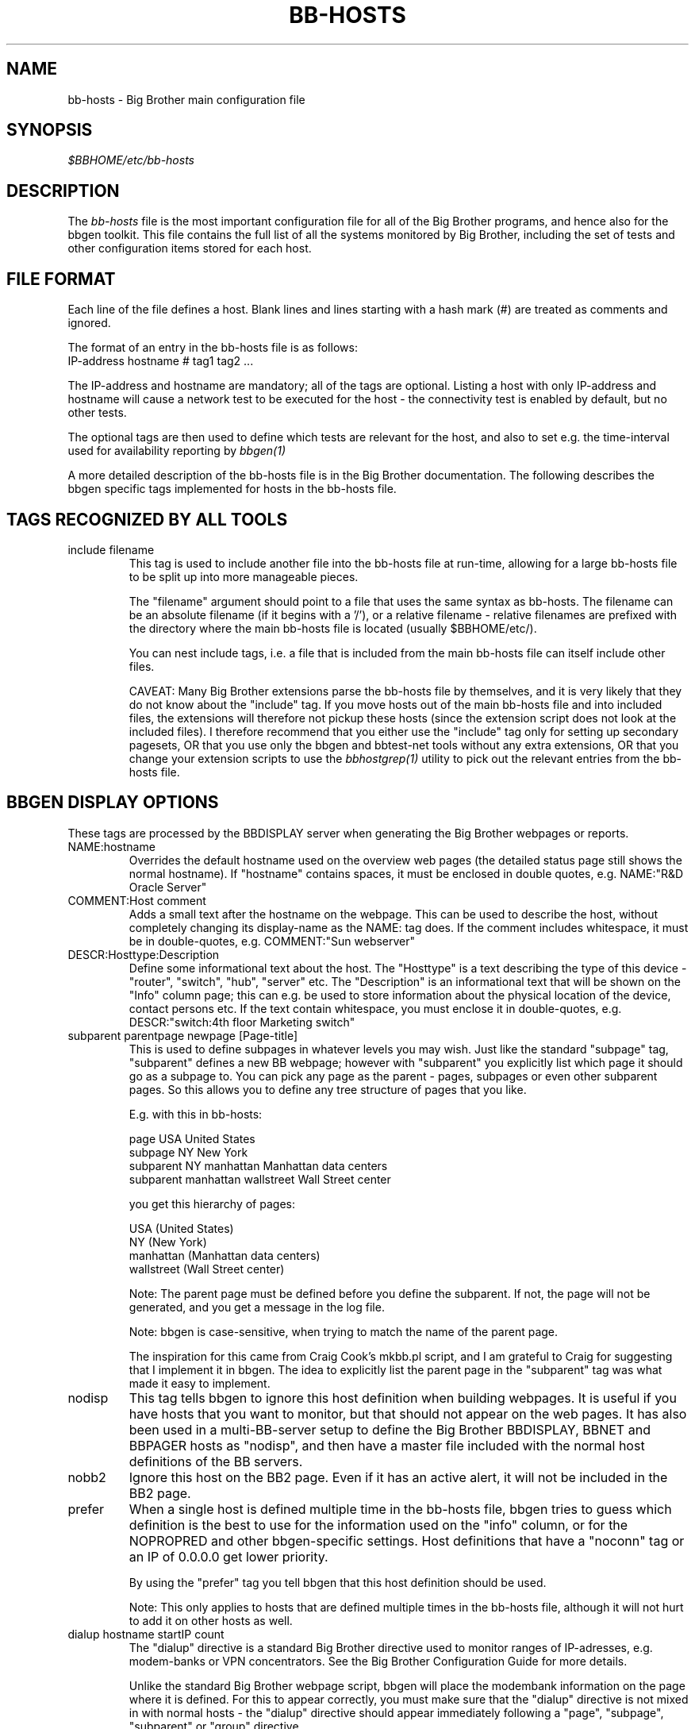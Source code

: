 .TH BB-HOSTS 5 "Version 2.9: 10 Sep 2003" "bbgen toolkit"
.SH NAME
bb-hosts \- Big Brother main configuration file

.SH SYNOPSIS
.I $BBHOME/etc/bb-hosts

.SH DESCRIPTION
The
.I bb-hosts
file is the most important configuration file for all of the
Big Brother programs, and hence also for the bbgen toolkit.
This file contains the full list of all the systems monitored
by Big Brother, including the set of tests and other configuration
items stored for each host.

.SH FILE FORMAT
Each line of the file defines a host. Blank lines and lines
starting with a hash mark (#) are treated as comments and ignored.
.sp
The format of an entry in the bb-hosts file is as follows:
.br
   IP-address hostname # tag1 tag2 ...
.sp
The IP-address and hostname are mandatory; all of the tags are optional.
Listing a host with only IP-address and hostname will cause a network
test to be executed for the host - the connectivity test is enabled
by default, but no other tests.

The optional tags are then used to define which tests are 
relevant for the host, and also to set e.g. the time-interval used
for availability reporting by
.I bbgen(1)

A more detailed description of the bb-hosts file is in the
Big Brother documentation. The following describes the bbgen specific
tags implemented for hosts in the bb-hosts file.

.SH TAGS RECOGNIZED BY ALL TOOLS

.IP "include filename"
This tag is used to include another file into the bb-hosts
file at run-time, allowing for a large bb-hosts file to be
split up into more manageable pieces.

The "filename" argument should point to a file that uses the
same syntax as bb-hosts. The filename can be an absolute 
filename (if it begins with a '/'), or a relative filename -
relative filenames are prefixed with the directory where
the main bb-hosts file is located (usually $BBHOME/etc/).

You can nest include tags, i.e. a file that is included 
from the main bb-hosts file can itself include other files.

CAVEAT: Many Big Brother extensions parse the bb-hosts file
by themselves, and it is very likely that they do not know
about the "include" tag. If you move hosts out of the main
bb-hosts file and into included files, the extensions will
therefore not pickup these hosts (since the extension script
does not look at the included files). I therefore recommend
that you either use the "include" tag only for setting up 
secondary pagesets, OR that you use only the bbgen and 
bbtest-net tools without any extra extensions,
OR that you change your extension scripts to use the 
.I bbhostgrep(1)
utility to pick out the relevant entries from the bb-hosts file.


.SH BBGEN DISPLAY OPTIONS
These tags are processed by the BBDISPLAY server when generating 
the Big Brother webpages or reports.

.IP NAME:hostname
Overrides the default hostname used on the overview web pages
(the detailed status page still shows the normal hostname).
If "hostname" contains spaces, it must be enclosed in double
quotes, e.g. NAME:"R&D Oracle Server"

.IP "COMMENT:Host comment"
Adds a small text after the hostname on the webpage. This can
be used to describe the host, without completely changing its
display-name as the NAME: tag does. If the comment includes
whitespace, it must be in double-quotes, e.g. COMMENT:"Sun webserver"

.IP "DESCR:Hosttype:Description"
Define some informational text about the host. The "Hosttype"
is a text describing the type of this device - "router", "switch",
"hub", "server" etc. The "Description" is an informational
text that will be shown on the "Info" column page; this can
e.g. be used to store information about the physical location
of the device, contact persons etc. If the text contain whitespace,
you must enclose it in double-quotes, e.g.  DESCR:"switch:4th floor Marketing switch"

.IP "subparent parentpage newpage [Page-title]"
This is used to define subpages in whatever levels you may
wish. Just like the standard "subpage" tag, "subparent" defines a
new BB webpage; however with "subparent" you explicitly
list which page it should go as a subpage to. You can pick
any page as the parent - pages, subpages or even other
subparent pages. So this allows you to define any tree
structure of pages that you like.

E.g. with this in bb-hosts:

   page USA United States
   subpage NY New York
   subparent NY manhattan Manhattan data centers
   subparent manhattan wallstreet Wall Street center

you get this hierarchy of pages:

   USA (United States)
     NY (New York)
       manhattan (Manhattan data centers)
          wallstreet (Wall Street center)

Note: The parent page must be defined before you define
the subparent. If not, the page will not be generated,
and you get a message in the log file.

Note: bbgen is case-sensitive, when trying to match the
name of the parent page.

The inspiration for this came from Craig Cook's mkbb.pl
script, and I am grateful to Craig for suggesting that
I implement it in bbgen. The idea to explicitly list
the parent page in the "subparent" tag was what made
it easy to implement.

.IP nodisp
This tag tells bbgen to ignore this host definition when 
building webpages. It is useful if you have hosts that you want 
to monitor, but that should not appear on the web pages. It 
has also been used in a multi-BB-server setup to define the 
Big Brother BBDISPLAY, BBNET and BBPAGER hosts as "nodisp", and then
have a master file included with the normal host definitions
of the BB servers.

.IP nobb2
Ignore this host on the BB2 page. Even if it has an active alert,
it will not be included in the BB2 page.

.IP prefer
When a single host is defined multiple time in the bb-hosts file,
bbgen tries to guess which definition is the best to use for
the information used on the "info" column, or for the NOPROPRED
and other bbgen-specific settings. Host definitions that have
a "noconn" tag or an IP of 0.0.0.0 get lower priority.

By using the "prefer" tag you tell bbgen that this host definition
should be used.

Note: This only applies to hosts that are defined multiple
times in the bb-hosts file, although it will not hurt to add it
on other hosts as well.

.IP "dialup hostname startIP count"
The "dialup" directive is a standard Big Brother directive used to
monitor ranges of IP-adresses, e.g. modem-banks or VPN concentrators.
See the Big Brother Configuration Guide for more details.

Unlike the standard Big Brother webpage script, bbgen will place the
modembank information on the page where it is defined. For this to
appear correctly, you must make sure that the "dialup" directive is
not mixed in with normal hosts - the "dialup" directive should appear
immediately following a "page", "subpage", "subparent" or "group"
directive.

.IP LARRD:[*,][![larrdgraph,...]]
Defines the LARRD graphs to include in the LARRD column
generated by bbgen.  This option syntax is complex.
.br
If this option is not present, bbgen defaults to the
behaviour of larrd 0.42 and includes the following
graphs: la, disk, memory, users, vmstat, iostat, netstat,
tcp, bind, apache, sendmail
.br
* If this option is specified, the list of graphs to
include start out as being empty (no graphs).
.br
* To include all default graphs, use an asterisk.  E.g. "LARRD:*"
.br
* To exclude a certain graph, speficy it prefixed with '!'. E.g. 
to see all graphs except users: "LARRD=*,!users"
.br
* The netstat, vmstat and tcp graphs have many "subgraphs".
Which of these are shown can be speficied like this:
"LARRD=*,netstat:netstat2|netstat3,tcp:http|smtp|conn"
This will show all graphs, but instead of the normal 
netstat graph, there will be two: The netstat2 and
netstat3 graphs. Instead of the combined tcp graphs showing
all services, there will be three: One for each of
the http, conn and smtp services.

.SH BBGEN TAGS FOR THE NK OVERVIEW PAGE
bbgen will create three sets of pages: The main page bb.html,
the all-non-green-statuses page (bb2.html), and a specially
reduced version of bb2.html with only selected tests (bbnk.html).
This page includes selected tests that currently have a red
or yellow status.

(Historical note: The name "NK" comes from an in-house 
danish abbreviation for our network monitoring center, 
"Net Kontrollen").

.IP NK:testname[,testname]
Define the tests that you want included on the bbnk page.
E.g. if you have a host where you only want to see the 
http tests on bbnk.html, you specify it as

  12.34.56.78  www.acme.com  # http://www.acme.com/ NK:http

If you want multiple tests for a host to show up on the
bbnk.html page, specify all the tests separated by commas.
The test names correspond to the column names (e.g. 
https tests are covered by an "NK:http" tag).

.IP NKTIME=day:starttime:endtime[,day:starttime:endtime]
This tag limits the time when an active alert is presented
on the NK webpage.

By default, tests with a red or yellow status that are listed
in the "NK:testname" tag will appear on the NK page. However,
you may not want the test to be shown outside of normal
working hours - if, for example, the host is not being
serviced during week-ends.

You can then use the NKTIME tag to define the time periods
where the alert will show up on the NK page. 

The timespecification consists of
.br
* day-of-week: 'W' means Mon-Fri ("weekdays"), '*' means all days, '0' .. '6' = Sunday .. Monday
.br
* starttime: Time to start showing errors, HHMM hours/minutes. E.g. "8 am" is "0800", "9.30 pm" is "2130"
.br
* endtime: Time to stop showing errors.

If necessary, multiple periods can be specified. E.g. to
monitor a site 24x7, except between noon and 1 pm, use
NKTIME=*:0000:1159,*:1300:2359

.SH BBGEN TAGS FOR THE WML (WAP) CARDS
If bbgen is run with the "--wml" option, it will generate a
set of WAP-format output "cards" that can be viewed with a
WAP-capable device, e.g. a PDA or cell-phone.

.IP WML:[+|-]testname[,[+|-]testname]
This tag determines which tests for this hosts are included
in the WML (WAP) page. Syntax is identical to the NK: tag.  

The default set of WML tests are taken from the --wml
commandline option.  If no "WML:" tag is specified, the 
"NK:" tag is used if present.

.SH BBGEN STATUS PROPAGATION OPTIONS
These tags affect how a status propagates upwards from a single
test to the page and higher. This can also be done with the 
command-line options --nopropyellow and --nopropred, but the tags 
apply to individual hosts, whereas the command line options are global.

.IP NOPROPRED:[+|-]testname[,[+|-]testname]
This tag is used to inhibit a yellow or red status from
propagating upwards - i.e. from a test status color to
the (sub)page status color, and further on to bb.html
or bb2.html

If a host-specific tag begins with a '-' or a '+', the
host-specific tags are removed/added to the default 
setting from the command-line option. If the host-specific
tag does not begin with a '+' or a '-', the default setting
is ignored for this host and the NOPROPRED applies to the
tests given with this tag.

E.g.: bbgen runs with "--nopropred=ftp,smtp".
"NOPROPRED:+dns,-smtp" gives a NOPROPRED setting of "ftp,dns"
(dns is added to the default, ftp is removed).
"NOPROPRED:dns" gives a setting of "dns" only (the default
is ignored).

.IP NOPROPYELLOW:[+|-]testname[,[+|-]testname]
Similar to NOPROPRED: tag, but applies to propagating a yellow
status upwards.


.SH BBGEN AVAILABILITY REPORT OPTIONS
These options affect the way the Big Brother availability
reports are processed (see
.I bb-rep.cgi(1)
for details about Big Brother reports).

.IP REPORTTIME=day:starttime:endtime[,day:starttime:endtime]
This tag defines the time interval where you measure uptime
of a service for reporting purposes.

When bbgen generates a report, it computes the availability
of each service - i.e. the percentage of time that the 
service is reported as available (meaning: not red).

By default, this calculation is done on a 24x7 basis, so
no matter when an outage occurs, it counts as downtime.

The REPORTTIME tag allows you to specify a period of time
other than 24x7 for the service availability calculation.
If you have systems where you only guarantee availability
from e.g. 7 AM to 8 PM on weekdays, you can use
.br
  REPORTTIME=W:0700:2000
.br
and the availability calculation will only be performed
for the service with measurements from this time interval.

The syntax for REPORTTIME is the same as the one used
by the NKTIME parameter.

When REPORTTIME is specified, the availability calculation
happens like this:

* Only measurements done during the given time period is used for the calculation.
.br
* "blue" time reduces the length of the report interval,
so if you are generating a report for a 10-hour period 
and there are 20 minutes of "blue" time, then the
availability calculation will consider the reporting 
period to be 580 minutes (10 hours minus 20 minutes).
This allows you to have scheduled downtime during the
REPORTTIME interval without hurting your availability;
this is (I believe) the whole idea of the downtime being
"planned".
.br
* "red" and "clear" status counts as downtime; "yellow"
and "green" count as uptime. "purple" time is ignored.

The availability calculation correctly handles status changes
that cross into/out of a REPORTTIME interval.

If no REPORTTIME is given, the standard 24x7 calculation is
used, similar to the standard Big Brother reports.

.IP WARNPCT:percentage
BB's reporting facility uses a computed availability threshold
to color services green (100% available), yellow (above threshold,
but less than 100%), or red (below threshold) in the reports.

This option allows you to set the threshold value on a host-by-host
basis, instead of using a global setting for all hosts. The
threshold is defined as the percentage of the time that the host
must be available, e.g. "WARNPCT:98.5" if you want the threshold to
be at 98.5%


.SH BBTEST-NET GENERIC TAGS
.IP NET:location
This tag defines the host as being on a specific network.
If bbtest-net sees that the environment variable BBLOCATION
is set, it will only test the hosts that have a matching
"NET:location" tag in the bb-hosts file. So this tag is useful
if you have more than one BBNET system, but you still want
to keep a consolidated bb-hosts file for all your systems.

.IP nosslcert
Disables the standard check of any SSL certificates for
this host. By default, if an SSL-enabled service is tested,
a second test result is generated with information about 
the SSL certificate - this tag disables the SSL certificate
checks for the host.

.IP "ssldays=WARNDAYS:ALARMDAYS"
Define the number of days before an SSL certificate expires,
in which the sslcert status shows a warning (yellow) or
alarm (red) status. These default to the values from the
"--sslwarndays" and "--sslalarmdays" options for the
.I bbtest-net(1)
tool; the values specified in the "ssldays" tag overrides
the default.

.IP DOWNTIME=day:starttime:endtime[,day:starttime:endtime]
This tag can be used to ignore failed checks during
specific times of the day - e.g. if you run services that
are only monitored e.g. Mon-Fri 8am-5pm, or you always 
reboot a server every Monday between 5 and 6 pm.

What happens is that if a test fails during the specified time, 
it is reported with status BLUE instead of yellow or red. Thus 
you can still see when the service was unavailable, but alarms 
will not be triggered and the downtime is not counted in the 
availability calculations generated by the BB reports.

The syntax for DOWNTIME is the same as the one used
by the NKTIME parameter.

.IP SLA=day:starttime:endtime[,day:starttime:endtime]
This tag is now deprecated. Use the DOWNTIME tag instead.

This tag works the opposite of the DOWNTIME tag - you use 
it to specify the periods of the day that the service should be 
green. Failures OUTSIDE the SLA interval are reported as blue.

.IP depends=(testA:host1/test1,host2/test2),(testB:host3/test3),[...]
This tag allows you to define dependencies betweeen tests.
If "testA" for the current host depends on "test1" for host "host1"
and test "test2" for "host2", this can be defined with

   depends=(testA:host1/test1,host2/test2)

When deciding the color to report for testA, if either host1/test1
failed or host2/test2 failed, if testA has failed also then the color 
of testA will be "clear" instead of red or yellow.

Since all tests are actually run before the dependencies are evaluated,
you can use any host/test in the dependency - regardless of the actual
sequence that the hosts are listed, or the tests run. It is also valid
to use tests from the same host that the dependency is for. E.g.

   1.2.3.4  foo # http://foo/ webmin depends=(webmin:foo/http)

is valid; if both the http and the webmin tests fail, then webmin
will be reported as clear.

.IP badTEST[-weekdays-starttime-endtime]:x:y:z
Normally when a network test fails, the status changes to
red immediately.  With a "badTEST:x:y:z" tag this behaviour changes:
.br
* While fewer than "x" successive tests fail, the column stays GREEN.
.br
* While "x" or more successive tests fail, but fewer than "y", the column goes CLEAR.
.br
* While "y" or more successive tests fail, but fewer than "z", the column goes YELLOW.
.br
* While "z" or more successive tests fail, the column goes RED.

The optional timespecification can be used to limit this
"badTEST" setting to a particular time of day, e.g. to 
require a longer period of downtime before raising an
alarm during out-of-office hours. The time-specification
uses:
.br
* Weekdays: The weekdays this badTEST tag applies, from
0 (Sunday) through 6 (Saturday). Putting "W" here counts
as "12345", i.e. all working days. Putting "*" here 
counts as all days of the week, equivalent to "0123456".
.br
* starttime and endtime are specified using 24-hour clocks,
e.g. "badTEST-W-0900-2000" is valid for working days
between 9 AM (09:00) and 8 PM (20:00).

When using multiple badTEST tags, the LAST one specified
with a matching time-spec is used.

Note: The "TEST" is replaced by the name of the test, e.g.

 12.34.56.78  www.foo.com  # http://www.foo.com/ badhttp:1:2:4

defines a http test that goes "clear" after the first failure,
"yellow" after two successive failures, and "red" after four
successive failures.

For the other network tests, use "badftp", "badssh" etc.


.SH BBTEST-NET TAGS FOR NON-STANDARD TESTS
These tags define network tests that are implemented by bbtest-net,
but not by the standard Big Brother bb-network.sh script.

.IP ntp
Check for a running NTP (Network Time Protocol) server on this
host. This test uses the "ntpdate" utility to check for a
NTP server - you should either have ntpdate in your PATH, or
set the location of the ntpdate program in $BBHOME/etc/bbsys.local

.IP "imaps pop3s nntps telnets ftps smtps"
These tags are for testing of the SSL-tunneled versions of
the standard imap, pop3, nntp, telnet, ftp and smtp protocols. 
If bbgen was configured with support for SSL, you can test these
services like any other network service - bbtest-net will
setup an SSL-encrypted session while testing the service.
The server certificate is validated and information about
it sent in the "sslcert" column. Note: You must add these
protocol names to your BBNETSVCS environment variable, and
also make sure that you have portnumbers defined for the 
services defined in /etc/services (see www.iana.org).
Note that smtps does not currently have a standard portnumber
assignment.

.IP "ldap ldaps"
Simple check for an LDAP service. This check merely looks for
any service running on the ldap/ldaps service port, but does
not perform any actual LDAP transaction. Since this is a normal
TCP network test, the "ldap" and "ldaps" services must be added
to the BBNETSVCS environment variable in BBHOME/etc/bbdef.sh.

.IP ldap://hostport/dn[?attrs[?scope[?filter[?exts]]]]
Check for an LDAP service by performing an LDAP request. This
tag is in the form of an LDAP URI (cf. RFC 2255). This type of
LDAP test requires that
.I bbtest-net(1)
was built with support for LDAP, e.g. via the OpenLDAP library.
The components of the LDAP URI are:
.nf
  \fIhostport\fP is a host name with an optional ":portnumber"
  \fIdn\fP is the search base
  \fIattrs\fP is a comma separated list of attributes to request
  \fIscope\fP is one of these three strings:
    base one sub (default=base)
  \fIfilter\fP is filter
  \fIexts\fP are recognized set of LDAP and/or API extensions.
.fi

.IP ldaps://hostport/dn[?attrs[?scope[?filter[?exts]]]]
LDAP service check using LDAPv3 and STARTTLS for talking to
an LDAP server that requires TLS encryption. See
.I bbtest-net(1)
for a discussion of the different ways of running LDAP servers
with SSL/TLS, and which of these are supported by bbtest-net.

.IP ldaplogin=username:password
Define a username and password to use when binding to the LDAP
server for ldap URI tests. If not specified, bbtest-net will
attempt an anonymous bind.

.IP ldapyellowfail
Used with an LDAP URL test. If the LDAP query fails during the 
search of the directory, the ldap status is normally reported
as "red" (alarm). This tag reduces a search failure to a 
"yellow" (warning) status.

.IP rpc[=rpcservice1,rpcservice2,...]
Check for one or more available RPC services. This check is indirect
in that it only queries the RPC Portmapper on the host, not the
actual service. 

If only "rpc" is given, the test only verifies that the portmapper
is available on the remote host. If you want to check that one or
more RPC services are registered with the portmapper, list the 
names of the desired RPC services after the equals-sign. E.g. for
a working NFS server the "mount", "nlockmgr" and "nfs" services
must be available; this can be checked with "rpc=mount,nlockmgr,nfs".

This test uses the rpcinfo tool for the actual test; if this tool
is not available in the PATH of bbtest-net, you must define the
RPCINFO environment variable to point at this tool. See
.I bb-environ(5)


.SH BBTEST-NET TAGS FOR CONNECTIVITY TEST
These tags affect the behaviour of the bbtest-net connectivity
test.

.IP conn
The "conn" test (which does a ping of the host) is enabled
for all hosts by default, and normally you just want to
disable it using "noconn" or "noping". However, on the 
rare occasion where you may want to check that a host is
NOT up, you can specify it as an explicit test, and use
the normal test modifiers, e.g. "!conn" will be green 
when the host is NOT up, and red if it does appear on
the network.

The actual name of the tag - "conn" by default - depends
on the "--ping=TESTNAME" option for bbtest-net, as that
decides the testname for the connectivity test.

.IP badconn[-weekdays-starttime-endtime]:x:y:z
This is taken directly from the "fping.sh" connectivity-
testing script, and is used by bbtest-net when it runs
with ping testing enabled (the default). See the description
of the "badTEST" tag.

.IP route:router1,router2,....
This tag is taken from the "fping.sh" script, and is used
by bbtest-net when run with the "--ping" option to enable
ping testing.

The router1,router2,... is a comma-separated list of hosts
elsewhere in the bb-hosts file. You cannot have any spaces
in the list - separate hosts with commas.

This tag changes the color reported for a ping check that
fails, when one or more of the hosts in the "route" list
is also down. A "red" status becomes "yellow" - other colors
are unchanged. The status message will include information 
about the hosts in the router-list that are down, to aid
tracking down which router is the root cause of the problem.

Note: Internally, the ping test will still be handled as
"failed", and therefore any other tests run for this host
will report a status of "clear".

.IP route_LOCATION:router1,router2,...
If the BBLOCATION environment variable is defined, a tag
of "route_BBLOCATION:" is recognized by bbtest-net with 
the same effect as the normal "route:" tag (see above).
This allows you to have different route: tags for each
BBNET server. The actual text for the tag then must
match the value you have for the BBLOCATION setting.
E.g. with BBLOCATION=dmz, the tag becomes "route_dmz:"


.SH BBTEST-NET TAGS FOR HTTP (WEB) TESTS
These tags affect the way a http check is performed.

.IP "TIMEOUT:N1:N2"
Defines the timeout settings for a web (http)check. N1 is the 
maximum time to establish a connection; N2 is the maximum
time to wait for a response from a webserver. 
N1 is the connection timeout, i.e. the time it takes to
just connect to the webserver. N2 is the timeout for
the entire exchange with the webserver, i.e. the 
time it takes to connect to the server, send the request,
and get the server response returned.

Note: This option is ignored for simple network tests
done by bbtest-net. bbtest-net only allows for a common
timeout setting for all tests, see the "--timeout" option in
.I bbtest-net(1)

.IP "Extended URL syntax for SSL (https) tests"
Some SSL sites will only allow you to connect, if you use
specific "dialects" of SSL. Normally this is auto-negotiated,
but experience shows that this fails on some systems.

bbtest-net can be told to use specific SSL dialects, by using
something else instead of "https:" in the URL: 

* https2://www.sample.com/ : use only SSLv2
.br
* https3://www.sample.com/ : use only SSLv3
.br
* httpsm://www.sample.com/ : use only 128-bit ciphers
.br
* httpsh://www.sample.com/ : use only >128-bit ciphers

You cannot mix these, e.g. "httpsm2" does not work.

.IP "Extended URL syntax for testing sites by IP-address"
bbtest-net ignores the "testip" tag normally used to force a 
test to use the IP-address from the bb-hosts file instead of
the hostname, when it performs http and https tests.

The reason for this is that it interacts badly with virtual
hosts, especially if these are IP-based as is common with
https-websites.

Instead the IP-address to connect to can be overridden by 
specifying it as:

	http://www.sample.com=1.2.3.4/index.html

The "=1.2.3.4" will case bbtest-net to run the test against
the IP-address "1.2.3.4", but still trying to access a virtual
website with the name "www.sample.com".

The "=ip.address.of.host" must be the last part of the hostname,
so if you need to combine this with e.g. an explicit portnumber,
it should be done as

	http://www.sample.com:3128=1.2.3.4/index.html

.IP "Extended URL syntax for testing via proxy"
bbtest-net supports the standard Big Brother syntax for
specifying an HTTP proxy to use when performing http 
tests. This syntax just joins the proxy- and the target-URL
into one, e.g.
.br
    http://webproxy.sample.com:3128/http://bb4.com/
.br
would be the syntax for testing the Big Brother website
via the proxy running on "webproxy.sample.com" port 3128.

If the proxy portnumber is not specified, the default 
portnumber (80) is used.

If your proxy requires authentication, you can specify the
username and password inside the proxy-part of the URL, e.g.
.br
    http://fred:Wilma1@webproxy.sample.com:3128/http://bb4.com/
.br
will authenticate to the proxy using a username of "fred" and
a password of "Wilma1", before requesting the proxy to fetch
the Big Brother homepage.


.SH BBTEST-NET TAGS FOR CONTENT CHECKS
.IP cont;URL;[expected_data_regexp|#digesttype:digest]
This tag is used to specify a http/https check, where 
it is also checked that specific content is present in
the server response.

The data that must be returned can be specified either
as a regular expression (except that <space> is not allowed)
or as a message digest (typically MD5 sum or SHA-1 hash).

Message digests can use whatever digest algorithms your
libcrypto implementation (usually OpenSSL) supports. 
Common message digests are "md5" and "sha1". The digest
is calculated on the data portion of the response from 
the server, i.e. HTTP headers are not included in the
digest (as they change from one request to the next).

The expected digest value can be computed with the
.I bbdigest(1)
utility.

"cont" tags in bb-hosts result in two status reports: One
status with the "http" check, and another with the "content" 
check.

As with normal URL's, the extended syntax described above
can be used e.g. when testing SSL sites that require the use of 
SSLv2 or strong ciphers.

The column name for the result of the content check is by default
called "content" - you can change the default with the "--content=NAME"
option to bbtest-net. See 
.I bbtest-net(1)
for a description of this option.

If more than one content check is present for a host, the first
content check is reported in the column "content", the second is
reported in the column "content1", the third in "content2" etc.

.IP content=URL
This syntax is deprecated. You should use the "cont"
tag instead, see above.

.IP post;URL;form-data;[expected_data_regexp|#digesttype:digest]
This tag can be used to test web pages, that use an input
form. Data can be posted to the form by specifying them 
in the form-data field, and the result can be checked
as if it was a normal content check.

The form-data field must be entered in "application/x-www-form-urlencoded"
format, which is the most commonly used format for web
forms.

E.g. if you have a web form defined like this:

   <form action="/cgi-bin/form.cgi" method="post">
.br
     <p>Given name<input type="text" name="givenname"></p>
.br
     <p>Surname<input type="text" name="surname"></p>
.br
     <input type="submit" value="Send">
.br
   </form>

and you want to post the value "John" to the first field
and "Doe Jr." to the second field, then the formdata field
would be

    givenname=John&surname=Doe+Jr.

Note that any spaces in the input value is replaced with '+'.

The [expected_data_regexp|#digesttype:digest] is the expected
data returned from the server in response to the POST.
See the "cont;" tag above for details. If you are only interested 
in knowing if it is possible to submit the form (but don't care 
about the data), this can be an empty string - but the ';' at the 
end is required.

.SH FILES
.I $BBHOME/etc/bb-hosts

.SH "SEE ALSO"
bbgen(1), bbtest-net(1), bbdigest(1), bbgen-intro(7)


